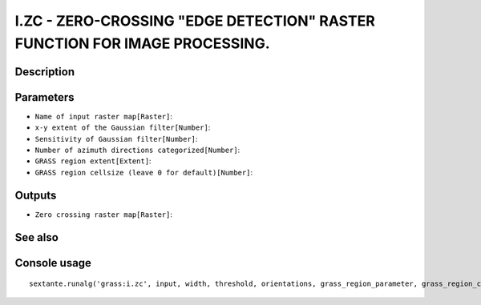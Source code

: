 I.ZC - ZERO-CROSSING "EDGE DETECTION" RASTER FUNCTION FOR IMAGE PROCESSING.
===========================================================================

Description
-----------

Parameters
----------

- ``Name of input raster map[Raster]``:
- ``x-y extent of the Gaussian filter[Number]``:
- ``Sensitivity of Gaussian filter[Number]``:
- ``Number of azimuth directions categorized[Number]``:
- ``GRASS region extent[Extent]``:
- ``GRASS region cellsize (leave 0 for default)[Number]``:

Outputs
-------

- ``Zero crossing raster map[Raster]``:

See also
---------


Console usage
-------------


::

	sextante.runalg('grass:i.zc', input, width, threshold, orientations, grass_region_parameter, grass_region_cellsize_parameter, output)
